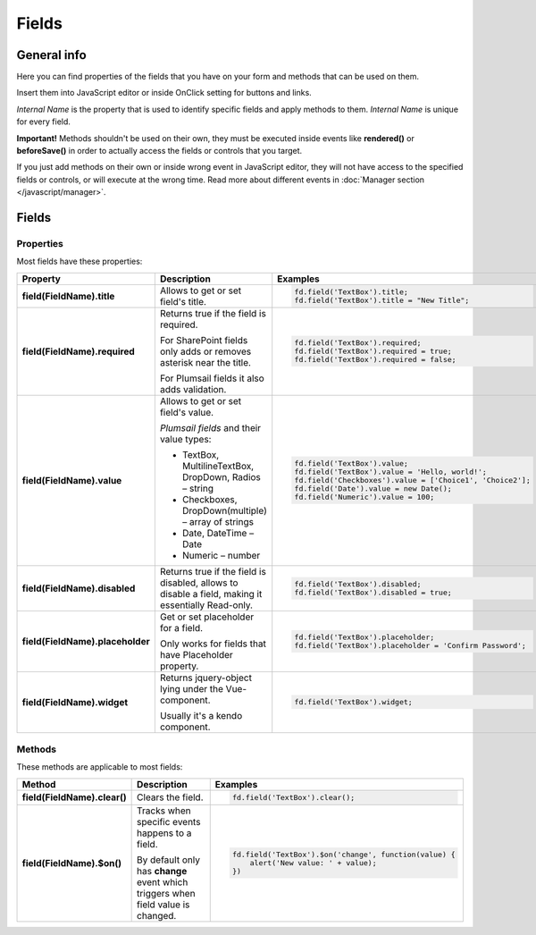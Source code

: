 Fields
==================================================

General info
--------------------------------------------------
Here you can find properties of the fields that you have on your form and methods that can be used on them. 

Insert them into JavaScript editor or inside OnClick setting for buttons and links.

*Internal Name* is the property that is used to identify specific fields and apply methods to them. *Internal Name* is unique for every field.

**Important!** Methods shouldn't be used on their own, they must be executed inside events 
like **rendered()** or **beforeSave()** in order to actually access the fields or controls that you target.

If you just add methods on their own or inside wrong event in JavaScript editor,
they will not have access to the specified fields or controls, or will execute at the wrong time.
Read more about different events in :doc:`Manager section </javascript/manager>`.

Fields
--------------------------------------------------

Properties
**************************************************
Most fields have these properties:

.. list-table::
    :header-rows: 1
    :widths: 10 20 20

    *   -   Property
        -   Description
        -   Examples
    *   -   **field(FieldName).title**
        -   Allows to get or set field's title.
        - .. code-block:: javascript

                fd.field('TextBox').title;
                fd.field('TextBox').title = "New Title";

    *   -   **field(FieldName).required**
        -   Returns true if the field is required. 
        
            For SharePoint fields only adds or removes asterisk near the title. 
            
            For Plumsail fields it also adds validation.

        - .. code-block:: javascript
                
                fd.field('TextBox').required;
                fd.field('TextBox').required = true;
                fd.field('TextBox').required = false;

    *   -   **field(FieldName).value**
        -   Allows to get or set field's value.

            *Plumsail fields* and their value types:

            * TextBox, MultilineTextBox, DropDown, Radios – string

            * Checkboxes, DropDown(multiple) – array of strings

            * Date, DateTime – Date

            * Numeric – number
        - .. code-block:: javascript

                fd.field('TextBox').value;
                fd.field('TextBox').value = 'Hello, world!';
                fd.field('Checkboxes').value = ['Choice1', 'Choice2'];
                fd.field('Date').value = new Date();
                fd.field('Numeric').value = 100;

    *   -   **field(FieldName).disabled**
        -   Returns true if the field is disabled, allows to disable a field, making it essentially Read-only.
        - .. code-block:: javascript

                fd.field('TextBox').disabled;
                fd.field('TextBox').disabled = true;
    
    *   -   **field(FieldName).placeholder**
        -   Get or set placeholder for a field.

            Only works for fields that have Placeholder property.
        - .. code-block:: javascript

                fd.field('TextBox').placeholder;
                fd.field('TextBox').placeholder = 'Confirm Password';

    *   -   **field(FieldName).widget**
        -   Returns jquery-object lying under the Vue-component. 
        
            Usually it's a kendo component.
        - .. code-block:: javascript

                fd.field('TextBox').widget;

Methods
**************************************************
These methods are applicable to most fields:

.. list-table::
    :header-rows: 1
    :widths: 10 20 20
        
    *   -   Method
        -   Description
        -   Examples
    
    *   -   **field(FieldName).clear()**
        -   Clears the field.
        - .. code-block:: javascript

                fd.field('TextBox').clear();

    *   -   **field(FieldName).$on()**
        -   Tracks when specific events happens to a field. 
            
            By default only has **change** event which triggers when field value is changed.
        - .. code-block:: javascript

                fd.field('TextBox').$on('change', function(value) {
                    alert('New value: ' + value);
                })